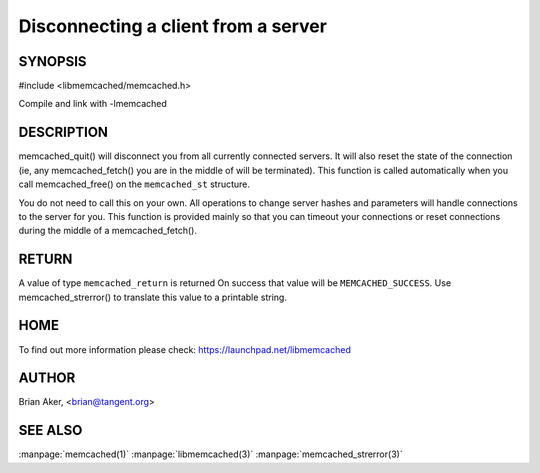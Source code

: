 ====================================
Disconnecting a client from a server
====================================


--------
SYNOPSIS
--------

#include <libmemcached/memcached.h>
 
.. c:function:: void memcached_quit (memcached_st *ptr);

Compile and link with -lmemcached

-----------
DESCRIPTION
-----------


memcached_quit() will disconnect you from all currently connected servers.
It will also reset the state of the connection (ie, any memcached_fetch() you
are in the middle of will be terminated). This function is called
automatically when you call memcached_free() on the \ ``memcached_st``\  structure.

You do not need to call this on your own. All operations to change server
hashes and parameters will handle connections to the server for you. This
function is provided mainly so that you can timeout your connections or
reset connections during the middle of a memcached_fetch().


------
RETURN
------


A value of type \ ``memcached_return``\  is returned
On success that value will be \ ``MEMCACHED_SUCCESS``\ .
Use memcached_strerror() to translate this value to a printable string.


----
HOME
----


To find out more information please check:
`https://launchpad.net/libmemcached <https://launchpad.net/libmemcached>`_


------
AUTHOR
------


Brian Aker, <brian@tangent.org>


--------
SEE ALSO
--------

:manpage:`memcached(1)` :manpage:`libmemcached(3)` :manpage:`memcached_strerror(3)`
